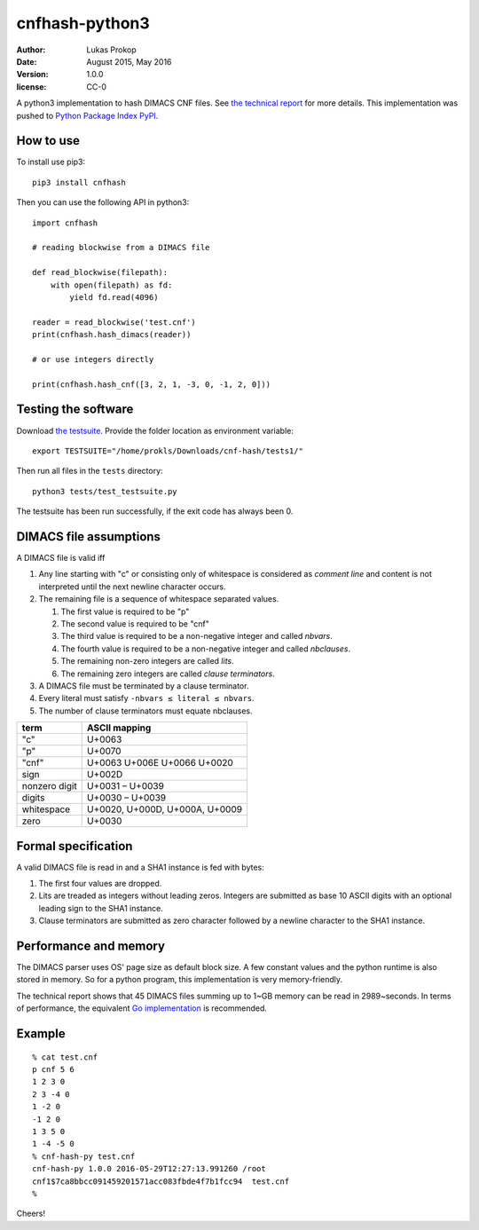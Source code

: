 cnfhash-python3
===============

:author:        Lukas Prokop
:date:          August 2015, May 2016
:version:       1.0.0
:license:       CC-0

A python3 implementation to hash DIMACS CNF files.
See `the technical report <http://lukas-prokop.at/proj/megosat/downloads/cnf-hash-1.0.0.pdf>`_ for more details.
This implementation was pushed to `Python Package Index PyPI <https://pypi.python.org/pypi/cnfhash>`_.

How to use
----------

To install use pip3::

    pip3 install cnfhash

Then you can use the following API in python3::

    import cnfhash

    # reading blockwise from a DIMACS file

    def read_blockwise(filepath):
        with open(filepath) as fd:
            yield fd.read(4096)

    reader = read_blockwise('test.cnf')
    print(cnfhash.hash_dimacs(reader))

    # or use integers directly

    print(cnfhash.hash_cnf([3, 2, 1, -3, 0, -1, 2, 0]))

Testing the software
--------------------

Download `the testsuite <http://github.com/prokls/cnf-hash-tests1/>`_.
Provide the folder location as environment variable::

    export TESTSUITE="/home/prokls/Downloads/cnf-hash/tests1/"

Then run all files in the ``tests`` directory::

    python3 tests/test_testsuite.py

The testsuite has been run successfully, if the exit code has always been 0.

DIMACS file assumptions
-----------------------

A DIMACS file is valid iff

1. Any line starting with "c" or consisting only of whitespace is considered as *comment line* and content is not interpreted until the next newline character occurs.
2. The remaining file is a sequence of whitespace separated values.

   1. The first value is required to be "p"
   2. The second value is required to be "cnf"
   3. The third value is required to be a non-negative integer and called *nbvars*.
   4. The fourth value is required to be a non-negative integer and called *nbclauses*.
   5. The remaining non-zero integers are called *lits*.
   6. The remaining zero integers are called *clause terminators*.

3. A DIMACS file must be terminated by a clause terminator.
4. Every literal must satisfy ``-nbvars ≤ literal ≤ nbvars``.
5. The number of clause terminators must equate nbclauses.

============== =========================================
**term**       **ASCII mapping**
-------------- -----------------------------------------
"c"            U+0063
"p"            U+0070
"cnf"          U+0063 U+006E U+0066 U+0020
sign           U+002D
nonzero digit  U+0031 – U+0039
digits         U+0030 – U+0039
whitespace     U+0020, U+000D, U+000A, U+0009
zero           U+0030
============== =========================================

Formal specification
--------------------

A valid DIMACS file is read in and a SHA1 instance is fed with bytes:

1. The first four values are dropped.
2. Lits are treaded as integers without leading zeros. Integers are submitted as base 10 ASCII digits with an optional leading sign to the SHA1 instance.
3. Clause terminators are submitted as zero character followed by a newline character to the SHA1 instance.

Performance and memory
----------------------

The DIMACS parser uses OS' page size as default block size.
A few constant values and the python runtime is also stored in memory.
So for a python program, this implementation is very memory-friendly.

The technical report shows that 45 DIMACS files summing up to 1~GB memory
can be read in 2989~seconds. In terms of performance, the equivalent `Go
implementation <http://github.com/prokls/cnf-hash-go/>`_ is recommended.

Example
-------

::

    % cat test.cnf
    p cnf 5 6
    1 2 3 0
    2 3 -4 0
    1 -2 0
    -1 2 0
    1 3 5 0
    1 -4 -5 0
    % cnf-hash-py test.cnf
    cnf-hash-py 1.0.0 2016-05-29T12:27:13.991260 /root
    cnf1$7ca8bbcc091459201571acc083fbde4f7b1fcc94  test.cnf
    %

Cheers!
